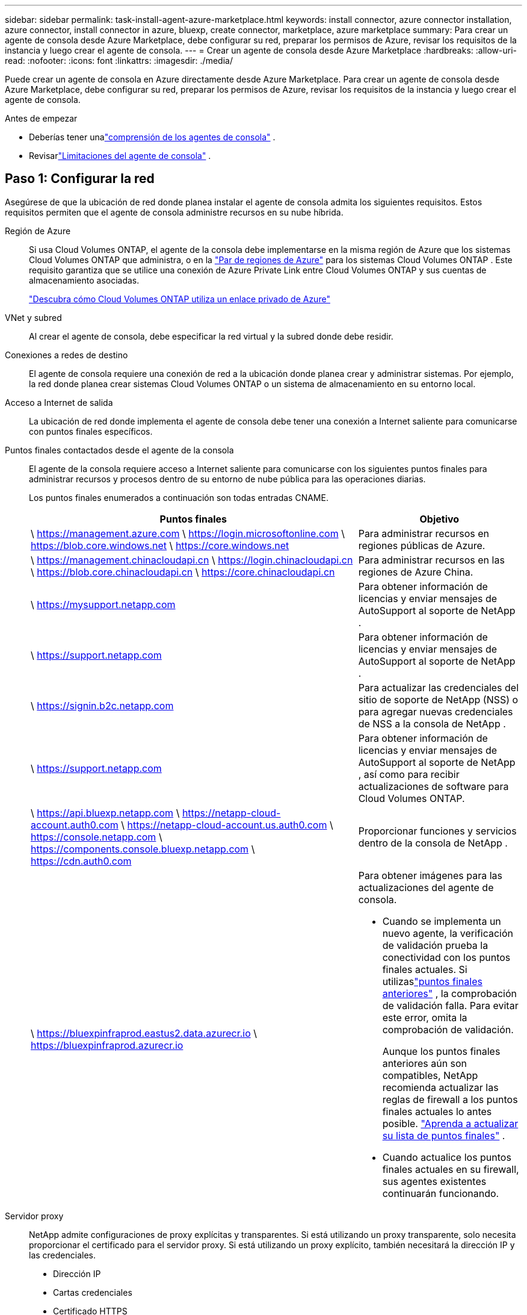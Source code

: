 ---
sidebar: sidebar 
permalink: task-install-agent-azure-marketplace.html 
keywords: install connector, azure connector installation, azure connector, install connector in azure, bluexp, create connector, marketplace, azure marketplace 
summary: Para crear un agente de consola desde Azure Marketplace, debe configurar su red, preparar los permisos de Azure, revisar los requisitos de la instancia y luego crear el agente de consola. 
---
= Crear un agente de consola desde Azure Marketplace
:hardbreaks:
:allow-uri-read: 
:nofooter: 
:icons: font
:linkattrs: 
:imagesdir: ./media/


[role="lead"]
Puede crear un agente de consola en Azure directamente desde Azure Marketplace.  Para crear un agente de consola desde Azure Marketplace, debe configurar su red, preparar los permisos de Azure, revisar los requisitos de la instancia y luego crear el agente de consola.

.Antes de empezar
* Deberías tener unalink:concept-agents.html["comprensión de los agentes de consola"] .
* Revisarlink:reference-limitations.html["Limitaciones del agente de consola"] .




== Paso 1: Configurar la red

Asegúrese de que la ubicación de red donde planea instalar el agente de consola admita los siguientes requisitos. Estos requisitos permiten que el agente de consola administre recursos en su nube híbrida.

Región de Azure:: Si usa Cloud Volumes ONTAP, el agente de la consola debe implementarse en la misma región de Azure que los sistemas Cloud Volumes ONTAP que administra, o en la https://docs.microsoft.com/en-us/azure/availability-zones/cross-region-replication-azure#azure-cross-region-replication-pairings-for-all-geographies["Par de regiones de Azure"^] para los sistemas Cloud Volumes ONTAP .  Este requisito garantiza que se utilice una conexión de Azure Private Link entre Cloud Volumes ONTAP y sus cuentas de almacenamiento asociadas.
+
--
https://docs.netapp.com/us-en/storage-management-cloud-volumes-ontap/task-enabling-private-link.html["Descubra cómo Cloud Volumes ONTAP utiliza un enlace privado de Azure"^]

--


VNet y subred:: Al crear el agente de consola, debe especificar la red virtual y la subred donde debe residir.


Conexiones a redes de destino:: El agente de consola requiere una conexión de red a la ubicación donde planea crear y administrar sistemas.  Por ejemplo, la red donde planea crear sistemas Cloud Volumes ONTAP o un sistema de almacenamiento en su entorno local.


Acceso a Internet de salida:: La ubicación de red donde implementa el agente de consola debe tener una conexión a Internet saliente para comunicarse con puntos finales específicos.


Puntos finales contactados desde el agente de la consola:: El agente de la consola requiere acceso a Internet saliente para comunicarse con los siguientes puntos finales para administrar recursos y procesos dentro de su entorno de nube pública para las operaciones diarias.
+
--
Los puntos finales enumerados a continuación son todas entradas CNAME.

[cols="2a,1a"]
|===
| Puntos finales | Objetivo 


 a| 
\ https://management.azure.com \ https://login.microsoftonline.com \ https://blob.core.windows.net \ https://core.windows.net
 a| 
Para administrar recursos en regiones públicas de Azure.



 a| 
\ https://management.chinacloudapi.cn \ https://login.chinacloudapi.cn \ https://blob.core.chinacloudapi.cn \ https://core.chinacloudapi.cn
 a| 
Para administrar recursos en las regiones de Azure China.



 a| 
\ https://mysupport.netapp.com
 a| 
Para obtener información de licencias y enviar mensajes de AutoSupport al soporte de NetApp .



 a| 
\ https://support.netapp.com
 a| 
Para obtener información de licencias y enviar mensajes de AutoSupport al soporte de NetApp .



 a| 
\ https://signin.b2c.netapp.com
 a| 
Para actualizar las credenciales del sitio de soporte de NetApp (NSS) o para agregar nuevas credenciales de NSS a la consola de NetApp .



 a| 
\ https://support.netapp.com
 a| 
Para obtener información de licencias y enviar mensajes de AutoSupport al soporte de NetApp , así como para recibir actualizaciones de software para Cloud Volumes ONTAP.



 a| 
\ https://api.bluexp.netapp.com \ https://netapp-cloud-account.auth0.com \ https://netapp-cloud-account.us.auth0.com \ https://console.netapp.com \ https://components.console.bluexp.netapp.com \ https://cdn.auth0.com
 a| 
Proporcionar funciones y servicios dentro de la consola de NetApp .



 a| 
\ https://bluexpinfraprod.eastus2.data.azurecr.io \ https://bluexpinfraprod.azurecr.io
 a| 
Para obtener imágenes para las actualizaciones del agente de consola.

* Cuando se implementa un nuevo agente, la verificación de validación prueba la conectividad con los puntos finales actuales.  Si utilizaslink:link:reference-networking-saas-console-previous.html["puntos finales anteriores"] , la comprobación de validación falla.  Para evitar este error, omita la comprobación de validación.
+
Aunque los puntos finales anteriores aún son compatibles, NetApp recomienda actualizar las reglas de firewall a los puntos finales actuales lo antes posible. link:reference-networking-saas-console-previous.html#update-endpoint-list["Aprenda a actualizar su lista de puntos finales"] .

* Cuando actualice los puntos finales actuales en su firewall, sus agentes existentes continuarán funcionando.


|===
--


Servidor proxy:: NetApp admite configuraciones de proxy explícitas y transparentes.  Si está utilizando un proxy transparente, solo necesita proporcionar el certificado para el servidor proxy.  Si está utilizando un proxy explícito, también necesitará la dirección IP y las credenciales.
+
--
* Dirección IP
* Cartas credenciales
* Certificado HTTPS


--


Puertos:: No hay tráfico entrante al agente de la consola, a menos que usted lo inicie o si se utiliza como proxy para enviar mensajes de AutoSupport desde Cloud Volumes ONTAP al soporte de NetApp .
+
--
* HTTP (80) y HTTPS (443) brindan acceso a la interfaz de usuario local, que utilizará en circunstancias excepcionales.
* SSH (22) solo es necesario si necesita conectarse al host para solucionar problemas.
* Se requieren conexiones entrantes a través del puerto 3128 si implementa sistemas Cloud Volumes ONTAP en una subred donde no hay una conexión a Internet saliente disponible.
+
Si los sistemas Cloud Volumes ONTAP no tienen una conexión a Internet saliente para enviar mensajes de AutoSupport , la consola configura automáticamente esos sistemas para usar un servidor proxy que está incluido con el agente de la consola.  El único requisito es garantizar que el grupo de seguridad del agente de la consola permita conexiones entrantes a través del puerto 3128.  Necesitará abrir este puerto después de implementar el agente de consola.



--


Habilitar NTP:: Si planea utilizar NetApp Data Classification para escanear sus fuentes de datos corporativos, debe habilitar un servicio de Protocolo de tiempo de red (NTP) tanto en el agente de consola como en el sistema de clasificación de datos de NetApp para que la hora se sincronice entre los sistemas. https://docs.netapp.com/us-en/data-services-data-classification/concept-cloud-compliance.html["Obtenga más información sobre la clasificación de datos de NetApp"^]
+
--
Implemente los requisitos de red después de crear el agente de consola.

--




== Paso 2: Revisar los requisitos de la máquina virtual

Al crear el agente de consola, elija un tipo de máquina virtual que cumpla con los siguientes requisitos.

UPC:: 8 núcleos u 8 vCPU
RAM:: 32 GB
Tamaño de la máquina virtual de Azure:: Un tipo de instancia que cumple con los requisitos de CPU y RAM anteriores.  Recomendamos Standard_D8s_v3.




== Paso 3: Configurar permisos

Puede proporcionar permisos de las siguientes maneras:

* Opción 1: Asignar un rol personalizado a la máquina virtual de Azure mediante una identidad administrada asignada por el sistema.
* Opción 2: proporcione a la consola las credenciales de una entidad de servicio de Azure que tenga los permisos necesarios.


Siga estos pasos para configurar permisos para la consola.

[role="tabbed-block"]
====
.Rol personalizado
--
Tenga en cuenta que puede crear un rol personalizado de Azure mediante el portal de Azure, Azure PowerShell, la CLI de Azure o la API REST.  Los siguientes pasos muestran cómo crear el rol mediante la CLI de Azure.  Si prefiere utilizar un método diferente, consulte https://learn.microsoft.com/en-us/azure/role-based-access-control/custom-roles#steps-to-create-a-custom-role["Documentación de Azure"^]

.Pasos
. Si planea instalar manualmente el software en su propio host, habilite una identidad administrada asignada por el sistema en la máquina virtual para poder proporcionar los permisos de Azure necesarios a través de un rol personalizado.
+
https://learn.microsoft.com/en-us/azure/active-directory/managed-identities-azure-resources/qs-configure-portal-windows-vm["Documentación de Microsoft Azure: Configurar identidades administradas para recursos de Azure en una máquina virtual mediante el portal de Azure"^]

. Copiar el contenido dellink:reference-permissions-azure.html["Permisos de roles personalizados para el Conector"] y guardarlos en un archivo JSON.
. Modifique el archivo JSON agregando identificadores de suscripción de Azure al ámbito asignable.
+
Debe agregar el ID de cada suscripción de Azure que desee utilizar con la consola de NetApp .

+
*Ejemplo*

+
[source, json]
----
"AssignableScopes": [
"/subscriptions/d333af45-0d07-4154-943d-c25fbzzzzzzz",
"/subscriptions/54b91999-b3e6-4599-908e-416e0zzzzzzz",
"/subscriptions/398e471c-3b42-4ae7-9b59-ce5bbzzzzzzz"
----
. Utilice el archivo JSON para crear un rol personalizado en Azure.
+
Los siguientes pasos describen cómo crear el rol mediante Bash en Azure Cloud Shell.

+
.. Comenzar https://docs.microsoft.com/en-us/azure/cloud-shell/overview["Azure Cloud Shell"^] y elija el entorno Bash.
.. Sube el archivo JSON.
+
image:screenshot_azure_shell_upload.png["Una captura de pantalla de Azure Cloud Shell donde puede elegir la opción de cargar un archivo."]

.. Utilice la CLI de Azure para crear el rol personalizado:
+
[source, azurecli]
----
az role definition create --role-definition Connector_Policy.json
----




--
.Director de servicio
--
Cree y configure una entidad de servicio en Microsoft Entra ID y obtenga las credenciales de Azure que necesita la consola.

.Cree una aplicación Microsoft Entra para el control de acceso basado en roles
. Asegúrese de tener permisos en Azure para crear una aplicación de Active Directory y asignar la aplicación a un rol.
+
Para más detalles, consulte https://docs.microsoft.com/en-us/azure/active-directory/develop/howto-create-service-principal-portal#required-permissions/["Documentación de Microsoft Azure: Permisos necesarios"^]

. Desde el portal de Azure, abra el servicio *Microsoft Entra ID*.
+
image:screenshot_azure_ad.png["Muestra el servicio Active Directory en Microsoft Azure."]

. En el menú, seleccione *Registros de aplicaciones*.
. Seleccione *Nuevo registro*.
. Especifique detalles sobre la aplicación:
+
** *Nombre*: Ingrese un nombre para la aplicación.
** *Tipo de cuenta*: seleccione un tipo de cuenta (cualquiera funcionará con la consola de NetApp ).
** *URI de redirección*: Puede dejar este campo en blanco.


. Seleccione *Registrarse*.
+
Ha creado la aplicación AD y la entidad principal de servicio.



.Asignar la aplicación a un rol
. Crear un rol personalizado:
+
Tenga en cuenta que puede crear un rol personalizado de Azure mediante el portal de Azure, Azure PowerShell, la CLI de Azure o la API REST.  Los siguientes pasos muestran cómo crear el rol mediante la CLI de Azure.  Si prefiere utilizar un método diferente, consulte https://learn.microsoft.com/en-us/azure/role-based-access-control/custom-roles#steps-to-create-a-custom-role["Documentación de Azure"^]

+
.. Copiar el contenido dellink:reference-permissions-azure.html["Permisos de roles personalizados para el agente de la consola"] y guardarlos en un archivo JSON.
.. Modifique el archivo JSON agregando identificadores de suscripción de Azure al ámbito asignable.
+
Debe agregar el ID de cada suscripción de Azure desde la cual los usuarios crearán sistemas Cloud Volumes ONTAP .

+
*Ejemplo*

+
[source, json]
----
"AssignableScopes": [
"/subscriptions/d333af45-0d07-4154-943d-c25fbzzzzzzz",
"/subscriptions/54b91999-b3e6-4599-908e-416e0zzzzzzz",
"/subscriptions/398e471c-3b42-4ae7-9b59-ce5bbzzzzzzz"
----
.. Utilice el archivo JSON para crear un rol personalizado en Azure.
+
Los siguientes pasos describen cómo crear el rol mediante Bash en Azure Cloud Shell.

+
*** Comenzar https://docs.microsoft.com/en-us/azure/cloud-shell/overview["Azure Cloud Shell"^] y elija el entorno Bash.
*** Sube el archivo JSON.
+
image:screenshot_azure_shell_upload.png["Una captura de pantalla de Azure Cloud Shell donde puede elegir la opción de cargar un archivo."]

*** Utilice la CLI de Azure para crear el rol personalizado:
+
[source, azurecli]
----
az role definition create --role-definition Connector_Policy.json
----
+
Ahora debería tener un rol personalizado llamado Operador de consola que puede asignar a la máquina virtual del agente de consola.





. Asignar la aplicación al rol:
+
.. Desde el portal de Azure, abra el servicio *Suscripciones*.
.. Seleccione la suscripción.
.. Seleccione *Control de acceso (IAM) > Agregar > Agregar asignación de rol*.
.. En la pestaña *Rol*, seleccione el rol *Operador de consola* y seleccione *Siguiente*.
.. En la pestaña *Miembros*, complete los siguientes pasos:
+
*** Mantenga seleccionado *Usuario, grupo o entidad de servicio*.
*** Seleccionar *Seleccionar miembros*.
+
image:screenshot-azure-service-principal-role.png["Una captura de pantalla del portal de Azure que muestra la página Miembros al agregar un rol a una aplicación."]

*** Busque el nombre de la aplicación.
+
He aquí un ejemplo:

+
image:screenshot_azure_service_principal_role.png["Una captura de pantalla del portal de Azure que muestra el formulario Agregar asignación de rol en el portal de Azure."]

*** Seleccione la aplicación y seleccione *Seleccionar*.
*** Seleccione *Siguiente*.


.. Seleccione *Revisar + asignar*.
+
La entidad de servicio ahora tiene los permisos de Azure necesarios para implementar el agente de consola.

+
Si desea implementar Cloud Volumes ONTAP desde varias suscripciones de Azure, debe vincular la entidad de servicio a cada una de esas suscripciones.  En la consola de NetApp , puede seleccionar la suscripción que desea utilizar al implementar Cloud Volumes ONTAP.





.Agregar permisos de la API de administración de servicios de Windows Azure
. En el servicio *Microsoft Entra ID*, seleccione *Registros de aplicaciones* y seleccione la aplicación.
. Seleccione *Permisos de API > Agregar un permiso*.
. En *API de Microsoft*, seleccione *Administración de servicios de Azure*.
+
image:screenshot_azure_service_mgmt_apis.gif["Una captura de pantalla del portal de Azure que muestra los permisos de la API de administración de servicios de Azure."]

. Seleccione *Acceder a Azure Service Management como usuarios de la organización* y luego seleccione *Agregar permisos*.
+
image:screenshot_azure_service_mgmt_apis_add.gif["Una captura de pantalla del portal de Azure que muestra cómo agregar las API de administración de servicios de Azure."]



.Obtenga el ID de la aplicación y el ID del directorio para la aplicación
. En el servicio *Microsoft Entra ID*, seleccione *Registros de aplicaciones* y seleccione la aplicación.
. Copie el *ID de la aplicación (cliente)* y el *ID del directorio (inquilino)*.
+
image:screenshot_azure_app_ids.gif["Una captura de pantalla que muestra el ID de la aplicación (cliente) y el ID del directorio (inquilino) de una aplicación en Microsoft Entra IDy."]

+
Cuando agrega la cuenta de Azure a la consola, debe proporcionar el identificador de la aplicación (cliente) y el identificador del directorio (inquilino) para la aplicación.  La consola utiliza los ID para iniciar sesión mediante programación.



.Crear un secreto de cliente
. Abra el servicio *Microsoft Entra ID*.
. Selecciona *Registros de aplicaciones* y selecciona tu aplicación.
. Seleccione *Certificados y secretos > Nuevo secreto de cliente*.
. Proporcione una descripción del secreto y una duración.
. Seleccione *Agregar*.
. Copia el valor del secreto del cliente.
+
image:screenshot_azure_client_secret.gif["Una captura de pantalla del portal de Azure que muestra un secreto de cliente para la entidad de servicio de Microsoft Entra."]



--
====


== Paso 4: Crear el agente de consola

Inicie el agente de consola directamente desde Azure Marketplace.

.Acerca de esta tarea
Al crear el agente de consola desde Azure Marketplace, se configura una máquina virtual con una configuración predeterminada. link:reference-agent-default-config.html["Obtenga información sobre la configuración predeterminada para el agente de la consola"] .

.Antes de empezar
Debes tener lo siguiente:

* Una suscripción de Azure.
* Una red virtual y una subred en la región de Azure que elija.
* Detalles sobre un servidor proxy, si su organización requiere un proxy para todo el tráfico de Internet saliente:
+
** Dirección IP
** Cartas credenciales
** Certificado HTTPS


* Una clave pública SSH, si desea utilizar ese método de autenticación para la máquina virtual del agente de consola.  La otra opción para el método de autenticación es utilizar una contraseña.
+
https://learn.microsoft.com/en-us/azure/virtual-machines/linux-vm-connect?tabs=Linux["Obtenga información sobre cómo conectarse a una máquina virtual Linux en Azure"^]

* Si no desea que la consola cree automáticamente un rol de Azure para el agente de la consola, deberá crear el suyo propio.link:reference-permissions-azure.html["utilizando la política de esta página"] .
+
Estos permisos son para la propia instancia del agente de consola.  Es un conjunto de permisos diferente al que configuró previamente para implementar la máquina virtual del agente de consola.



.Pasos
. Vaya a la página de la máquina virtual del agente de la consola de NetApp en Azure Marketplace.
+
https://azuremarketplace.microsoft.com/en-us/marketplace/apps/netapp.netapp-oncommand-cloud-manager["Página de Azure Marketplace para regiones comerciales"^]

. Seleccione *Obtenerlo ahora* y luego seleccione *Continuar*.
. Desde el portal de Azure, seleccione *Crear* y siga los pasos para configurar la máquina virtual.
+
Tenga en cuenta lo siguiente al configurar la máquina virtual:

+
** *Tamaño de VM*: elija un tamaño de VM que cumpla con los requisitos de CPU y RAM.  Recomendamos Standard_D8s_v3.
** *Discos*: El agente de consola puede funcionar de manera óptima con discos HDD o SSD.
** *Grupo de seguridad de red*: el agente de consola requiere conexiones entrantes mediante SSH, HTTP y HTTPS.
+
link:reference-ports-azure.html["Ver las reglas del grupo de seguridad para Azure"] .

** Identidad*: En *Administración*, seleccione *Habilitar identidad administrada asignada por el sistema*.
+
Esta configuración es importante porque una identidad administrada permite que la máquina virtual del agente de consola se identifique con Microsoft Entra ID sin proporcionar ninguna credencial. https://docs.microsoft.com/en-us/azure/active-directory/managed-identities-azure-resources/overview["Obtenga más información sobre las identidades administradas para los recursos de Azure"^] .



. En la página *Revisar + crear*, revise sus selecciones y seleccione *Crear* para iniciar la implementación.
+
Azure implementa la máquina virtual con la configuración especificada.  Debería ver la máquina virtual y el software del agente de consola ejecutándose en aproximadamente diez minutos.

+

NOTE: Si la instalación falla, puede ver registros y un informe para ayudarlo a solucionar problemas.link:task-troubleshoot-agent.html#troubleshoot-installation["Aprenda a solucionar problemas de instalación."]

. Abra un navegador web desde un host que tenga una conexión a la máquina virtual del agente de consola e ingrese la siguiente URL:
+
https://_ipaddress_[]

. Después de iniciar sesión, configure el agente de la consola:
+
.. Especifique la organización de la consola que se asociará con el agente de la consola.
.. Introduzca un nombre para el sistema.
.. En *¿Está ejecutando en un entorno seguro?* mantenga el modo restringido deshabilitado.
+
Mantenga el modo restringido deshabilitado para utilizar la consola en modo estándar.  Debe habilitar el modo restringido solo si tiene un entorno seguro y desea desconectar esta cuenta de los servicios de backend de la consola.  Si ese es el caso,link:task-quick-start-restricted-mode.html["Siga los pasos para comenzar a utilizar la consola en modo restringido"] .

.. Seleccione *Comencemos*.




.Resultado
Ahora ha instalado el agente de la consola y lo ha configurado con su organización de la consola.

Si tiene Azure Blob Storage en la misma suscripción de Azure donde creó el agente de consola, verá aparecer automáticamente un sistema de Azure Blob Storage en la página *Sistemas*. https://docs.netapp.com/us-en/bluexp-blob-storage/index.html["Aprenda a administrar Azure Blob Storage desde la consola"^]



== Paso 5: Proporcionar permisos al agente de la consola

Ahora que ha creado el agente de consola, debe proporcionarle los permisos que configuró previamente.  Al proporcionar los permisos, se permite que el agente de la consola administre sus datos y la infraestructura de almacenamiento en Azure.

[role="tabbed-block"]
====
.Rol personalizado
--
Vaya al portal de Azure y asigne el rol personalizado de Azure a la máquina virtual del agente de consola para una o más suscripciones.

.Pasos
. Desde el Portal de Azure, abra el servicio *Suscripciones* y seleccione su suscripción.
+
Es importante asignar el rol desde el servicio *Suscripciones* porque esto especifica el alcance de la asignación del rol a nivel de suscripción.  El _scope_ define el conjunto de recursos al que se aplica el acceso.  Si especifica un alcance en un nivel diferente (por ejemplo, en el nivel de máquina virtual), su capacidad para completar acciones desde la consola de NetApp se verá afectada.

+
https://learn.microsoft.com/en-us/azure/role-based-access-control/scope-overview["Documentación de Microsoft Azure: Comprender el alcance de Azure RBAC"^]

. Seleccione *Control de acceso (IAM)* > *Agregar* > *Agregar asignación de rol*.
. En la pestaña *Rol*, seleccione el rol *Operador de consola* y seleccione *Siguiente*.
+

NOTE: Operador de consola es el nombre predeterminado proporcionado en la política.  Si eligió un nombre diferente para el rol, seleccione ese nombre en su lugar.

. En la pestaña *Miembros*, complete los siguientes pasos:
+
.. Asignar acceso a una *Identidad administrada*.
.. Seleccione *Seleccionar miembros*, seleccione la suscripción en la que se creó la máquina virtual del agente de consola, en *Identidad administrada*, elija *Máquina virtual* y, luego, seleccione la máquina virtual del agente de consola.
.. Seleccionar *Seleccionar*.
.. Seleccione *Siguiente*.
.. Seleccione *Revisar + asignar*.
.. Si desea administrar recursos en suscripciones de Azure adicionales, cambie a esa suscripción y repita estos pasos.




.¿Que sigue?
Ir a la https://console.netapp.com["Consola de NetApp"^] para comenzar a utilizar el agente de consola.

--
.Director de servicio
--
.Pasos
. Seleccione *Administración > Credenciales*.
. Seleccione *Agregar credenciales* y siga los pasos del asistente.
+
.. *Ubicación de credenciales*: seleccione *Microsoft Azure > Agente*.
.. *Definir credenciales*: ingrese información sobre la entidad de servicio de Microsoft Entra que otorga los permisos necesarios:
+
*** ID de la aplicación (cliente)
*** ID de directorio (inquilino)
*** Secreto del cliente


.. *Suscripción al Marketplace*: asocie una suscripción al Marketplace con estas credenciales suscribiéndose ahora o seleccionando una suscripción existente.
.. *Revisar*: Confirme los detalles sobre las nuevas credenciales y seleccione *Agregar*.




.Resultado
La consola ahora tiene los permisos que necesita para realizar acciones en Azure en su nombre.

--
====